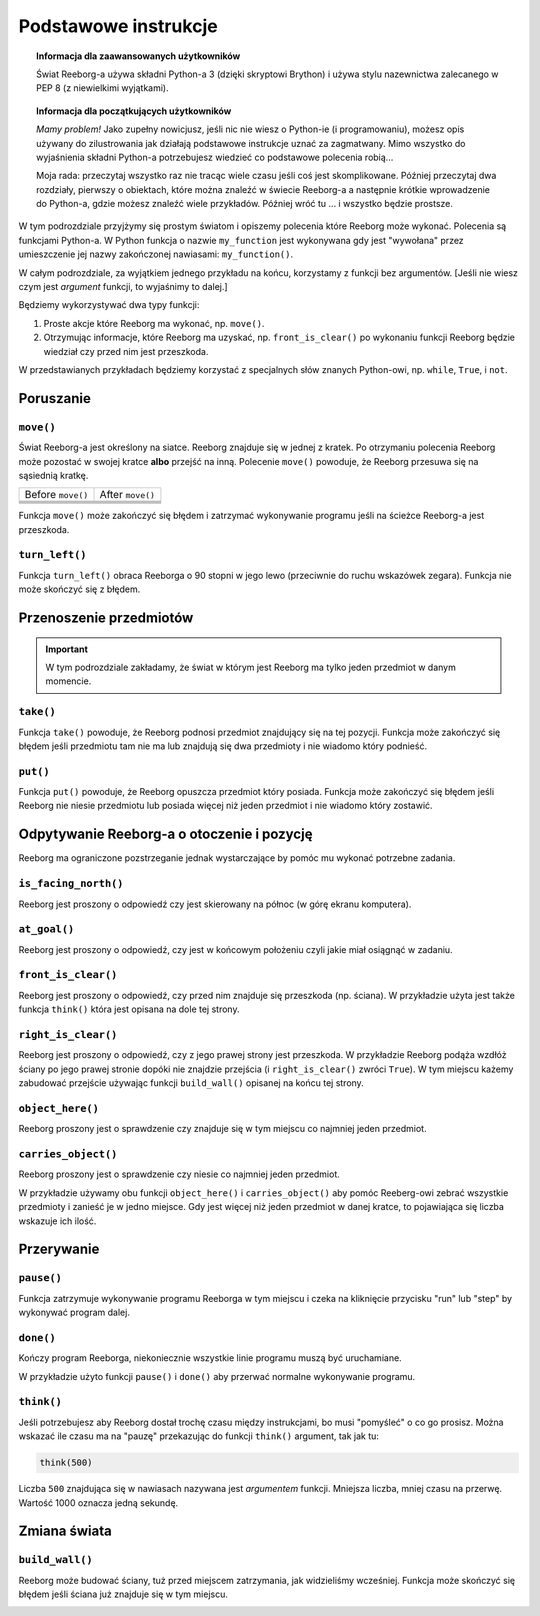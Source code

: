 Podstawowe instrukcje
=====================

.. topic:: Informacja dla zaawansowanych użytkowników

    Świat Reeborg-a używa składni Python-a 3 (dzięki skryptowi Brython) i
    używa stylu nazewnictwa zalecanego w PEP 8 (z niewielkimi wyjątkami).
    
.. topic:: Informacja dla początkujących użytkowników

   *Mamy problem!* Jako zupełny nowicjusz, jeśli nic nie wiesz o Python-ie
   (i programowaniu), możesz opis używany do zilustrowania jak działają
   podstawowe instrukcje uznać za zagmatwany. Mimo wszystko do wyjaśnienia
   składni Python-a potrzebujesz wiedzieć co podstawowe polecenia robią...

   Moja rada: przeczytaj wszystko raz nie tracąc wiele czasu jeśli coś jest
   skomplikowane. Później przeczytaj dwa rozdziały, pierwszy o obiektach,
   które można znaleźć w świecie Reeborg-a a następnie krótkie wprowadzenie
   do Python-a, gdzie możesz znaleźć wiele przykładów. Później wróć tu ...
   i wszystko będzie prostsze.

W tym podrozdziale przyjżymy się prostym światom i opiszemy polecenia które
Reeborg może wykonać. Polecenia są funkcjami Python-a. W Python funkcja o
nazwie ``my_function`` jest wykonywana gdy jest "wywołana" przez umieszczenie
jej nazwy zakończonej nawiasami: 
``my_function()``.

W całym podrozdziale, za wyjątkiem jednego przykładu na końcu, korzystamy
z funkcji bez argumentów. [Jeśli nie wiesz czym jest *argument* funkcji,
to wyjaśnimy to dalej.]

Będziemy wykorzystywać dwa typy funkcji:

1. Proste akcje które Reeborg ma wykonać, np. ``move()``.

2. Otrzymując informacje, które Reeborg ma uzyskać, np. ``front_is_clear()``
   po wykonaniu funkcji Reeborg będzie wiedział czy przed nim jest przeszkoda.

W przedstawianych przykładach będziemy korzystać z specjalnych słów znanych
Python-owi, np. ``while``, ``True``, i ``not``.


Poruszanie
----------


``move()``
***********

Świat Reeborg-a jest określony na siatce. Reeborg znajduje się w jednej z kratek.
Po otrzymaniu polecenia Reeborg może pozostać w swojej kratce **albo** przejść na inną.
Polecenie ``move()`` powoduje, że Reeborg przesuwa się na sąsiednią kratkę.

=================  =================
Before ``move()``   After ``move()``
-----------------  -----------------
|move_e_before|    |move_e_after|
|move_n_before|    |move_n_after|
|move_w_before|    |move_w_after|
|move_s_before|    |move_s_after|
=================  =================



.. |move_e_before| image:: ../../images/move_e_before.png
.. |move_e_after| image:: ../../images/move_e_after.png
.. |move_n_before| image:: ../../images/move_n_before.png
.. |move_n_after| image:: ../../images/move_n_after.png
.. |move_w_before| image:: ../../images/move_w_before.png
.. |move_w_after| image:: ../../images/move_w_after.png
.. |move_s_before| image:: ../../images/move_s_before.png
.. |move_s_after| image:: ../../images/move_s_after.png

Funkcja ``move()`` może zakończyć się błędem i zatrzymać wykonywanie programu
jeśli na ścieżce Reeborg-a jest przeszkoda.


``turn_left()``
***************

Funkcja ``turn_left()`` obraca Reeborga o 90 stopni w jego lewo (przeciwnie
do ruchu wskazówek zegara).
Funkcja nie może skończyć się z błędem.

|turn_left|

.. |turn_left| image:: ../../images/turn_left.gif

Przenoszenie przedmiotów
------------------------


.. important::

    W tym podrozdziale zakładamy, że świat w którym jest Reeborg
    ma tylko jeden przedmiot w danym momencie.

``take()``
************

Funkcja ``take()`` powoduje, że Reeborg podnosi przedmiot znajdujący
się na tej pozycji. Funkcja może zakończyć się błędem jeśli przedmiotu
tam nie ma lub znajdują się dwa przedmioty i nie wiadomo który
podnieść.

``put()``
************

Funkcja ``put()`` powoduje, że Reeborg opuszcza przedmiot który posiada.
Funkcja może zakończyć się błędem jeśli Reeborg nie niesie przedmiotu lub
posiada więcej niż jeden przedmiot i nie wiadomo który zostawić.

|take_put|

.. |take_put| image:: ../../images/take_put.gif

Odpytywanie Reeborg-a o otoczenie i pozycję
-------------------------------------------

Reeborg ma ograniczone pozstrzeganie jednak wystarczające by pomóc mu
wykonać potrzebne zadania.


``is_facing_north()``
**********************

Reeborg jest proszony o odpowiedź czy jest skierowany na północ
(w górę ekranu komputera).

|is_facing_north|

.. |is_facing_north| image:: ../../images/is_facing_north.gif


``at_goal()``
*************

Reeborg jest proszony o odpowiedź, czy jest w końcowym położeniu czyli
jakie miał osiągnąć w zadaniu.

|at_goal|

.. |at_goal| image:: ../../images/at_goal.gif


``front_is_clear()``
********************

Reeborg jest proszony o odpowiedź, czy przed nim znajduje się przeszkoda
(np. ściana). W przykładzie użyta jest także funkcja ``think()``
która jest opisana na dole tej strony.


|think|


``right_is_clear()``
********************

Reeborg jest proszony o odpowiedź, czy z jego prawej strony jest przeszkoda.
W przykładzie Reeborg podąża wzdłóż ściany po jego prawej stronie dopóki
nie znajdzie przejścia (i ``right_is_clear()`` zwróci ``True``).
W tym miejscu każemy zabudować przejście używając funkcji ``build_wall()``
opisanej na końcu tej strony.

|build_wall|


``object_here()``
******************

Reeborg proszony jest o sprawdzenie czy znajduje się w tym miejscu
co najmniej jeden przedmiot.

``carries_object()``
**********************

Reeborg proszony jest o sprawdzenie czy niesie co najmniej jeden
przedmiot.

W przykładzie używamy obu funkcji ``object_here()`` i
``carries_object()`` aby pomóc Reeberg-owi zebrać wszystkie przedmioty
i zanieść je w jedno miejsce. Gdy jest więcej niż jeden przedmiot
w danej kratce, to pojawiająca się liczba wskazuje ich ilość.


|object_here|

.. |object_here| image:: ../../images/object_here.gif


Przerywanie
-----------

``pause()``
***********

Funkcja zatrzymuje wykonywanie programu Reeborga w tym
miejscu i czeka na kliknięcie przycisku "run" lub "step"
by wykonywać program dalej.


``done()``
***********

Kończy program Reeborga, niekoniecznie wszystkie linie programu
muszą być uruchamiane.

W przykładzie użyto funkcji ``pause()`` i ``done()`` aby przerwać
normalne wykonywanie programu.

|pause|

.. |pause| image:: ../../images/pause.gif



``think()``
***********

Jeśli potrzebujesz aby Reeborg dostał trochę czasu między
instrukcjami, bo musi "pomyśleć" o co go prosisz.
Można wskazać ile czasu ma na "pauzę" przekazując do funkcji
``think()`` argument, tak jak tu:

.. code-block:: python

    think(500)

Liczba ``500`` znajdująca się w nawiasach nazywana jest *argumentem*
funkcji. Mniejsza liczba, mniej czasu na przerwę. Wartość 1000
oznacza jedną sekundę. 

|think|

.. |think| image:: ../../images/think.gif



Zmiana świata
-------------

``build_wall()``
****************

Reeborg może budować ściany, tuż przed miejscem zatrzymania, jak
widzieliśmy wcześniej. Funkcja może skończyć się błędem jeśli
ściana już znajduje się w tym miejscu.

|build_wall|

.. |build_wall| image:: ../../images/build_wall.gif

|build_wall_fail|

.. |build_wall_fail| image:: ../../images/build_wall_fail.gif
